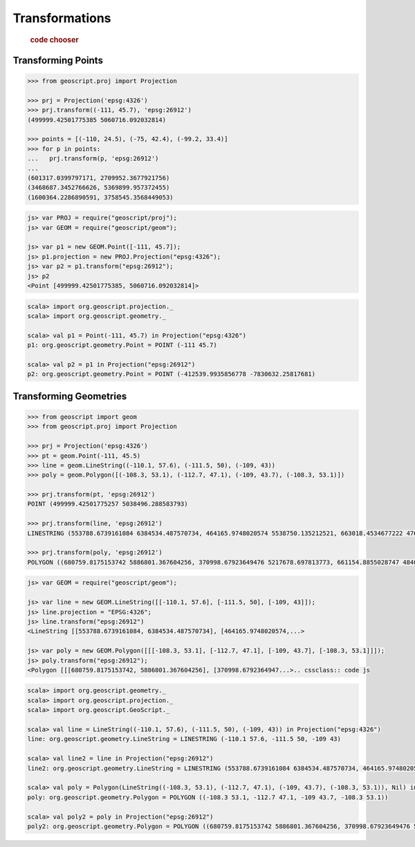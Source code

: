 .. _examples.proj.transform:

Transformations
===============

  .. cssclass:: show-chooser

  .. rubric:: code chooser

Transforming Points
-------------------

.. cssclass:: code py

.. code-block:: python

    >>> from geoscript.proj import Projection 

    >>> prj = Projection('epsg:4326')
    >>> prj.transform((-111, 45.7), 'epsg:26912')
    (499999.42501775385 5060716.092032814)

    >>> points = [(-110, 24.5), (-75, 42.4), (-99.2, 33.4)]
    >>> for p in points:
    ...   prj.transform(p, 'epsg:26912')
    ...
    (601317.0399797171, 2709952.3677921756)
    (3468687.3452766626, 5369899.957372455)
    (1600364.2286890591, 3758545.3568449053)

.. cssclass:: code js

.. code-block:: javascript

    js> var PROJ = require("geoscript/proj");
    js> var GEOM = require("geoscript/geom");

    js> var p1 = new GEOM.Point([-111, 45.7]);
    js> p1.projection = new PROJ.Projection("epsg:4326");
    js> var p2 = p1.transform("epsg:26912");
    js> p2
    <Point [499999.42501775385, 5060716.092032814]>

.. cssclass:: code scala

.. code-block:: scala

    scala> import org.geoscript.projection._
    scala> import org.geoscript.geometry._

    scala> val p1 = Point(-111, 45.7) in Projection("epsg:4326")
    p1: org.geoscript.geometry.Point = POINT (-111 45.7)

    scala> val p2 = p1 in Projection("epsg:26912")
    p2: org.geoscript.geometry.Point = POINT (-412539.9935856778 -7830632.25817681)

Transforming Geometries
-----------------------
  
.. cssclass:: code py

.. code-block:: python

    >>> from geoscript import geom
    >>> from geoscript.proj import Projection 

    >>> prj = Projection('epsg:4326')
    >>> pt = geom.Point(-111, 45.5) 
    >>> line = geom.LineString((-110.1, 57.6), (-111.5, 50), (-109, 43))
    >>> poly = geom.Polygon([(-108.3, 53.1), (-112.7, 47.1), (-109, 43.7), (-108.3, 53.1)])

    >>> prj.transform(pt, 'epsg:26912')
    POINT (499999.42501775257 5038496.288583793)

    >>> prj.transform(line, 'epsg:26912')
    LINESTRING (553788.6739161084 6384534.487570734, 464165.9748020574 5538750.135212521, 663018.4534677222 4762755.4960556375)

    >>> prj.transform(poly, 'epsg:26912')
    POLYGON ((680759.8175153742 5886801.367604256, 370998.67923649476 5217678.697813773, 661154.8855028747 4840496.861362906, 680759.8175153742 5886801.367604256))

.. cssclass:: code js

.. code-block:: javascript

    js> var GEOM = require("geoscript/geom");

    js> var line = new GEOM.LineString([[-110.1, 57.6], [-111.5, 50], [-109, 43]]);
    js> line.projection = "EPSG:4326";
    js> line.transform("epsg:26912") 
    <LineString [[553788.6739161084, 6384534.487570734], [464165.9748020574,...>
    
    js> var poly = new GEOM.Polygon([[[-108.3, 53.1], [-112.7, 47.1], [-109, 43.7], [-108.3, 53.1]]]);
    js> poly.transform("epsg:26912");
    <Polygon [[[680759.8175153742, 5886801.367604256], [370998.6792364947...>.. cssclass:: code js

.. code-block:: javascript

    scala> import org.geoscript.geometry._ 
    scala> import org.geoscript.projection._ 
    scala> import org.geoscript.GeoScript._

    scala> val line = LineString((-110.1, 57.6), (-111.5, 50), (-109, 43)) in Projection("epsg:4326")
    line: org.geoscript.geometry.LineString = LINESTRING (-110.1 57.6, -111.5 50, -109 43)

    scala> val line2 = line in Projection("epsg:26912")
    line2: org.geoscript.geometry.LineString = LINESTRING (553788.6739161084 6384534.487570734, 464165.9748020574 5538750.135212521, 663018.4534677222 4762755.4960556375)

    scala> val poly = Polygon(LineString((-108.3, 53.1), (-112.7, 47.1), (-109, 43.7), (-108.3, 53.1)), Nil) in Projection("epsg:4326")
    poly: org.geoscript.geometry.Polygon = POLYGON ((-108.3 53.1, -112.7 47.1, -109 43.7, -108.3 53.1))

    scala> val poly2 = poly in Projection("epsg:26912")
    poly2: org.geoscript.geometry.Polygon = POLYGON ((680759.8175153742 5886801.367604256, 370998.67923649476 5217678.697813773, 661154.8855028747 4840496.861362906, 680759.8175153742 5886801.367604256))
